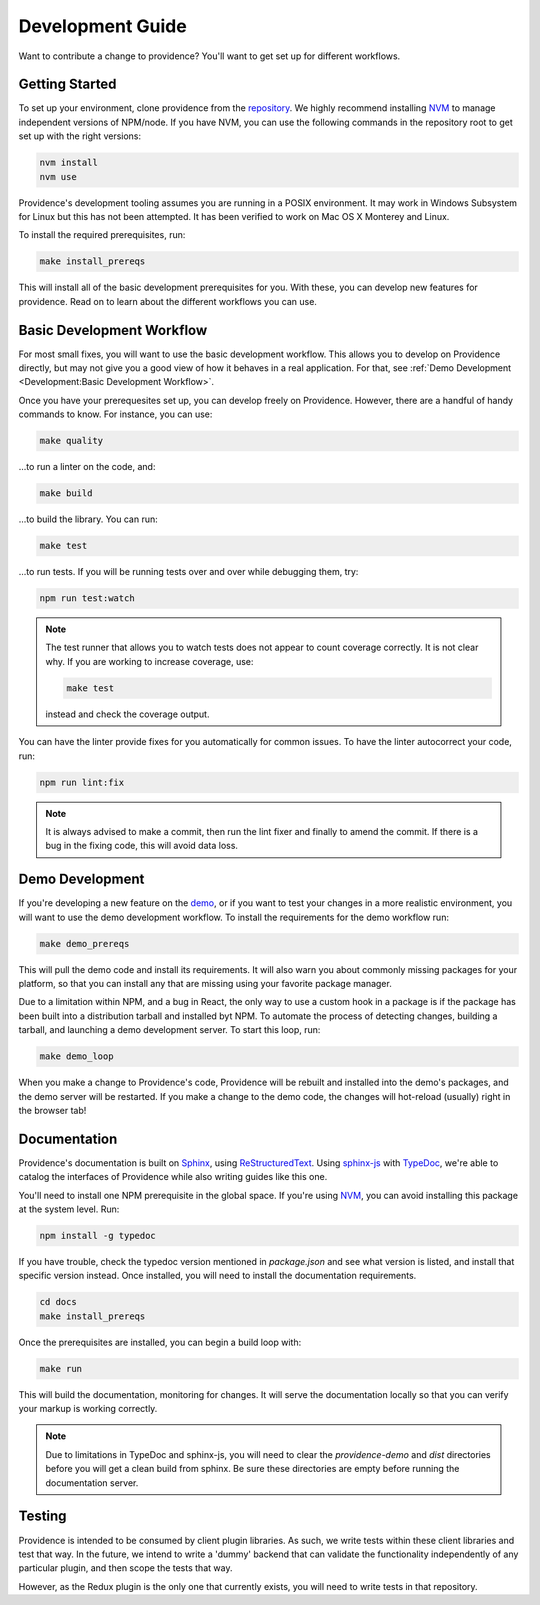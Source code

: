 Development Guide
-----------------

Want to contribute a change to providence? You'll want to get set up for different workflows.

Getting Started
===============

To set up your environment, clone providence from the `repository`_. We highly recommend installing `NVM`_ to manage independent versions of NPM/node. If you have NVM, you can use the following commands in the repository root to get set up with the right versions:

.. code-block:: console

    nvm install
    nvm use

Providence's development tooling assumes you are running in a POSIX environment. It may work in Windows Subsystem for Linux but this has not been attempted. It has been verified to work on Mac OS X Monterey and Linux.

To install the required prerequisites, run:

.. code-block:: console

    make install_prereqs

This will install all of the basic development prerequisites for you. With these, you can develop new features for providence. Read on to learn about the different workflows you can use.

Basic Development Workflow
==========================

For most small fixes, you will want to use the basic development workflow. This allows you to develop on Providence directly, but may not give you a good view of how it behaves in a real application. For that, see :ref:`Demo Development <Development:Basic Development Workflow>`.

Once you have your prerequesites set up, you can develop freely on Providence. However, there are a handful of handy commands to know. For instance, you can use:

.. code-block:: console

    make quality

...to run a linter on the code, and:

.. code-block:: console

    make build

...to build the library. You can run:

.. code-block:: console

    make test

...to run tests. If you will be running tests over and over while debugging them, try:

.. code-block:: console

    npm run test:watch

.. note::

    The test runner that allows you to watch tests does not appear to count coverage correctly. It is not clear why. If you are working to increase coverage, use:

    .. code-block:: console

        make test

    instead and check the coverage output.

You can have the linter provide fixes for you automatically for common issues. To have the linter autocorrect your code, run:

.. code-block:: console

    npm run lint:fix

.. note::

    It is always advised to make a commit, then run the lint fixer and finally to amend the commit. If there is a bug in the fixing code, this will avoid data loss.

Demo Development
================

If you're developing a new feature on the `demo`_, or if you want to test your changes in a more realistic environment, you will want to use the demo development workflow. To install the requirements for the demo workflow run:

.. code-block:: console

    make demo_prereqs

This will pull the demo code and install its requirements. It will also warn you about commonly missing packages for your platform, so that you can install any that are missing using your favorite package manager.

Due to a limitation within NPM, and a bug in React, the only way to use a custom hook in a package is if the package has been built into a distribution tarball and installed byt NPM. To automate the process of detecting changes, building a tarball, and launching a demo development server. To start this loop, run:

.. code-block:: console

    make demo_loop

When you make a change to Providence's code, Providence will be rebuilt and installed into the demo's packages, and the demo server will be restarted. If you make a change to the demo code, the changes will hot-reload (usually) right in the browser tab!

Documentation
=============

Providence's documentation is built on `Sphinx`_, using `ReStructuredText`_. Using `sphinx-js`_ with `TypeDoc`_, we're able to catalog the interfaces of Providence while also writing guides like this one.

You'll need to install one NPM prerequisite in the global space. If you're using `NVM`_, you can avoid installing this package at the system level. Run:

.. code-block:: console

    npm install -g typedoc

If you have trouble, check the typedoc version mentioned in `package.json` and see what version is listed, and install that specific version instead. Once installed, you will need to install the documentation requirements.

.. code-block:: console

    cd docs
    make install_prereqs

Once the prerequisites are installed, you can begin a build loop with:

.. code-block:: console

    make run

This will build the documentation, monitoring for changes. It will serve the documentation locally so that you can verify your markup is working correctly.

.. note::

    Due to limitations in TypeDoc and sphinx-js, you will need to clear the `providence-demo` and `dist` directories before you will get a clean build from sphinx. Be sure these directories are empty before running the documentation server.


Testing
=======

Providence is intended to be consumed by client plugin libraries. As such, we write tests within these client libraries and test that way. In the future, we intend to write a 'dummy' backend that can validate the functionality independently of any particular plugin, and then scope the tests that way.

However, as the Redux plugin is the only one that currently exists, you will need to write tests in that repository.


.. _Sphinx: https://www.sphinx-doc.org/en/master/
.. _ReStructuredText: https://sphinx-tutorial.readthedocs.io/step-1/
.. _TypeDoc: https://typedoc.org/
.. _sphinx-js: https://pypi.org/project/sphinx-js/
.. _repository: https://gitlab.com/opencraft/dev/providence/
.. _NVM: https://github.com/nvm-sh/nvm
.. _demo: https://gitlab.com/opencraft/dev/providence-demo/
